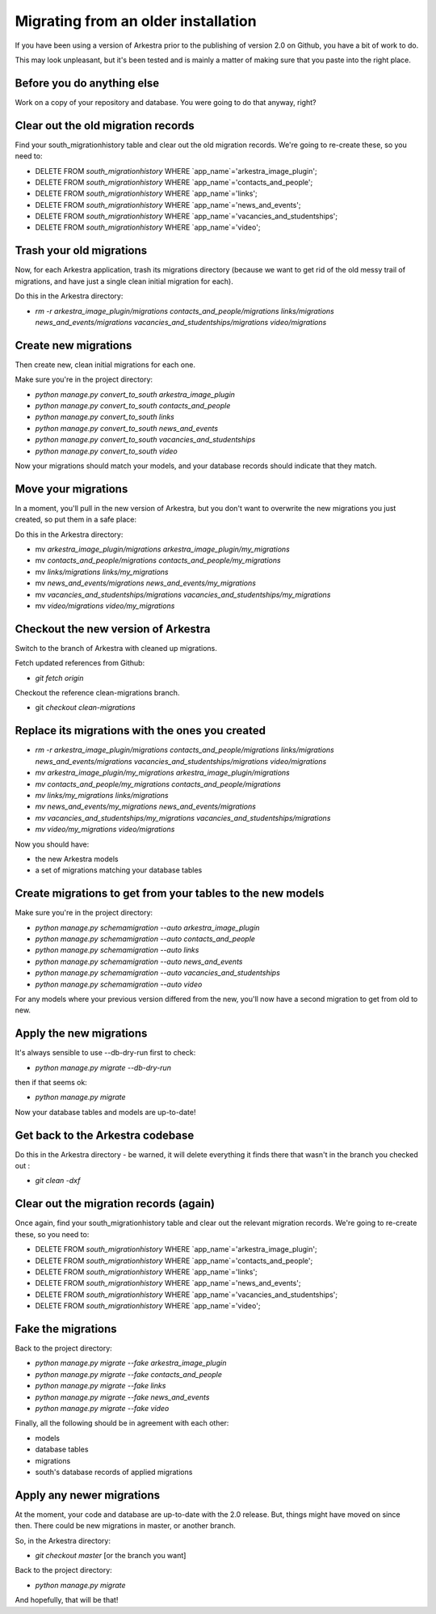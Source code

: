 ####################################
Migrating from an older installation
####################################

If you have been using a version of Arkestra prior to the publishing of version 2.0 on Github, you have a bit of work to do.

This may look unpleasant, but it's been tested and is mainly a matter of making sure that you paste into the right place.

Before you do anything else
===========================
Work on a copy of your repository and database. You were going to do that anyway, right?

Clear out the old migration records
===================================
Find your south_migrationhistory table and clear out the old migration records. We're going to re-create these, so you need to:

* DELETE FROM `south_migrationhistory` WHERE `app_name`='arkestra_image_plugin'; 
* DELETE FROM `south_migrationhistory` WHERE `app_name`='contacts_and_people'; 
* DELETE FROM `south_migrationhistory` WHERE `app_name`='links'; 
* DELETE FROM `south_migrationhistory` WHERE `app_name`='news_and_events'; 
* DELETE FROM `south_migrationhistory` WHERE `app_name`='vacancies_and_studentships'; 
* DELETE FROM `south_migrationhistory` WHERE `app_name`='video'; 

Trash your old migrations
=========================
Now, for each Arkestra application, trash its migrations directory (because we want to get rid of the old messy trail of migrations, and have just a single clean initial migration for each).

Do this in the Arkestra directory:

* `rm -r arkestra_image_plugin/migrations contacts_and_people/migrations links/migrations news_and_events/migrations vacancies_and_studentships/migrations video/migrations`

Create new migrations
=====================
Then create new, clean initial migrations for each one.

Make sure you're in the project directory:

* `python manage.py convert_to_south arkestra_image_plugin`
* `python manage.py convert_to_south contacts_and_people`
* `python manage.py convert_to_south links`
* `python manage.py convert_to_south news_and_events`
* `python manage.py convert_to_south vacancies_and_studentships`
* `python manage.py convert_to_south video`

Now your migrations should match your models, and your database records should indicate that they match.

Move your migrations
====================
In a moment, you'll pull in the new version of Arkestra, but you don't want to overwrite the new migrations you just created, so put them in a safe place: 

Do this in the Arkestra directory:

* mv `arkestra_image_plugin/migrations arkestra_image_plugin/my_migrations`
* mv `contacts_and_people/migrations contacts_and_people/my_migrations`
* mv `links/migrations links/my_migrations`
* mv `news_and_events/migrations news_and_events/my_migrations`
* mv `vacancies_and_studentships/migrations vacancies_and_studentships/my_migrations`
* mv `video/migrations video/my_migrations`

Checkout the new version of Arkestra
====================================
Switch to the branch of Arkestra with cleaned up migrations.

Fetch updated references from Github:

* `git fetch origin`

Checkout the reference clean-migrations branch.

* git `checkout clean-migrations`

Replace its migrations with the ones you created
================================================
* `rm -r arkestra_image_plugin/migrations contacts_and_people/migrations links/migrations news_and_events/migrations vacancies_and_studentships/migrations video/migrations`

* `mv arkestra_image_plugin/my_migrations arkestra_image_plugin/migrations`
* `mv contacts_and_people/my_migrations contacts_and_people/migrations`
* `mv links/my_migrations links/migrations`
* `mv news_and_events/my_migrations news_and_events/migrations`
* `mv vacancies_and_studentships/my_migrations vacancies_and_studentships/migrations`
* `mv video/my_migrations video/migrations`

Now you should have:

* the new Arkestra models
* a set of migrations matching your database tables

Create migrations to get from your tables to the new models
===========================================================
Make sure you're in the project directory:

* `python manage.py schemamigration --auto arkestra_image_plugin`
* `python manage.py schemamigration --auto contacts_and_people`
* `python manage.py schemamigration --auto links`
* `python manage.py schemamigration --auto news_and_events`
* `python manage.py schemamigration --auto vacancies_and_studentships`
* `python manage.py schemamigration --auto video`

For any models where your previous version differed from the new, you'll now have a second migration to get from old to new.

Apply the new migrations
========================
It's always sensible to use --db-dry-run first to check:

* `python manage.py migrate --db-dry-run`

then if that seems ok:

* `python manage.py migrate`

Now your database tables and models are up-to-date!

Get back to the Arkestra codebase
=================================
Do this in the Arkestra directory - be warned, it will delete everything it finds there that wasn't in the branch you checked out :

* `git clean -dxf`

Clear out the migration records (again)
=======================================
Once again, find your south_migrationhistory table and clear out the relevant migration records. We're going to re-create these, so you need to:

* DELETE FROM `south_migrationhistory` WHERE `app_name`='arkestra_image_plugin'; 
* DELETE FROM `south_migrationhistory` WHERE `app_name`='contacts_and_people'; 
* DELETE FROM `south_migrationhistory` WHERE `app_name`='links'; 
* DELETE FROM `south_migrationhistory` WHERE `app_name`='news_and_events'; 
* DELETE FROM `south_migrationhistory` WHERE `app_name`='vacancies_and_studentships'; 
* DELETE FROM `south_migrationhistory` WHERE `app_name`='video'; 

Fake the migrations
===================
Back to the project directory:

* `python manage.py migrate --fake arkestra_image_plugin`
* `python manage.py migrate --fake contacts_and_people`
* `python manage.py migrate --fake links`
* `python manage.py migrate --fake news_and_events`
* `python manage.py migrate --fake video`

Finally, all the following should be in agreement with each other:

* models
* database tables
* migrations
* south's database records of applied migrations

Apply any newer migrations
==========================
At the moment, your code and database are up-to-date with the 2.0 release. But, things might have moved on since then. There could be new migrations in master, or another branch. 

So, in the Arkestra directory:

* `git checkout master` [or the branch you want]

Back to the project directory:
                     
* `python manage.py migrate`

And hopefully, that will be that!